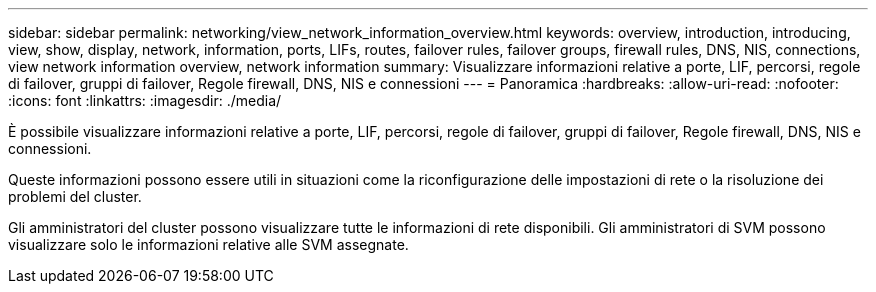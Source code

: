 ---
sidebar: sidebar 
permalink: networking/view_network_information_overview.html 
keywords: overview, introduction, introducing, view, show, display, network, information, ports, LIFs, routes, failover rules, failover groups, firewall rules, DNS, NIS, connections, view network information overview, network information 
summary: Visualizzare informazioni relative a porte, LIF, percorsi, regole di failover, gruppi di failover, Regole firewall, DNS, NIS e connessioni 
---
= Panoramica
:hardbreaks:
:allow-uri-read: 
:nofooter: 
:icons: font
:linkattrs: 
:imagesdir: ./media/


[role="lead"]
È possibile visualizzare informazioni relative a porte, LIF, percorsi, regole di failover, gruppi di failover, Regole firewall, DNS, NIS e connessioni.

Queste informazioni possono essere utili in situazioni come la riconfigurazione delle impostazioni di rete o la risoluzione dei problemi del cluster.

Gli amministratori del cluster possono visualizzare tutte le informazioni di rete disponibili. Gli amministratori di SVM possono visualizzare solo le informazioni relative alle SVM assegnate.
